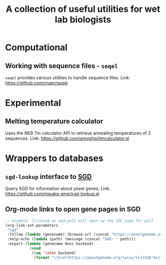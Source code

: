 #+TITLE: A collection of useful utilities for wet lab biologists
* Computational
** Working with sequence files - =seqel=
   =seqel= provides various utilities to handle sequence files.
   Link: https://github.com/rnaer/seqel
* Experimental
** Melting temperature calculator
  Uses the NEB Tm calculator API to retrieve annealing temperatures of 2 sequences.
  Link: https://github.com/amoghpj/tmcalculator.el
* Wrappers to databases
** =sgd-lookup= interface to [[https://www.yeastgenome.org/][SGD]]
   Query SGD for information about yeast genes.
   Link: https://github.com/niwaka-ame/sgd-lookup.el
** Org-mode links to open gene pages in SGD
   #+begin_src emacs-lisp
   ;; example: Clicking on sgd:gal2 will open up the SGD page for gal2
   (org-link-set-parameters
    "sgd"
    :follow (lambda (genename) (browse-url (concat "https://yeastgenome.org/locus/" genename)))
    :help-echo (lambda (path) (message (concat "SGD: " path)))
    :export (lambda (genename desc backend) 
              (cond
               ((eq 'latex backend)
                (format "\\href{https://yeastgenome.org/locus/%s}{SGD:%s}" genename genename)))))
   #+end_src
